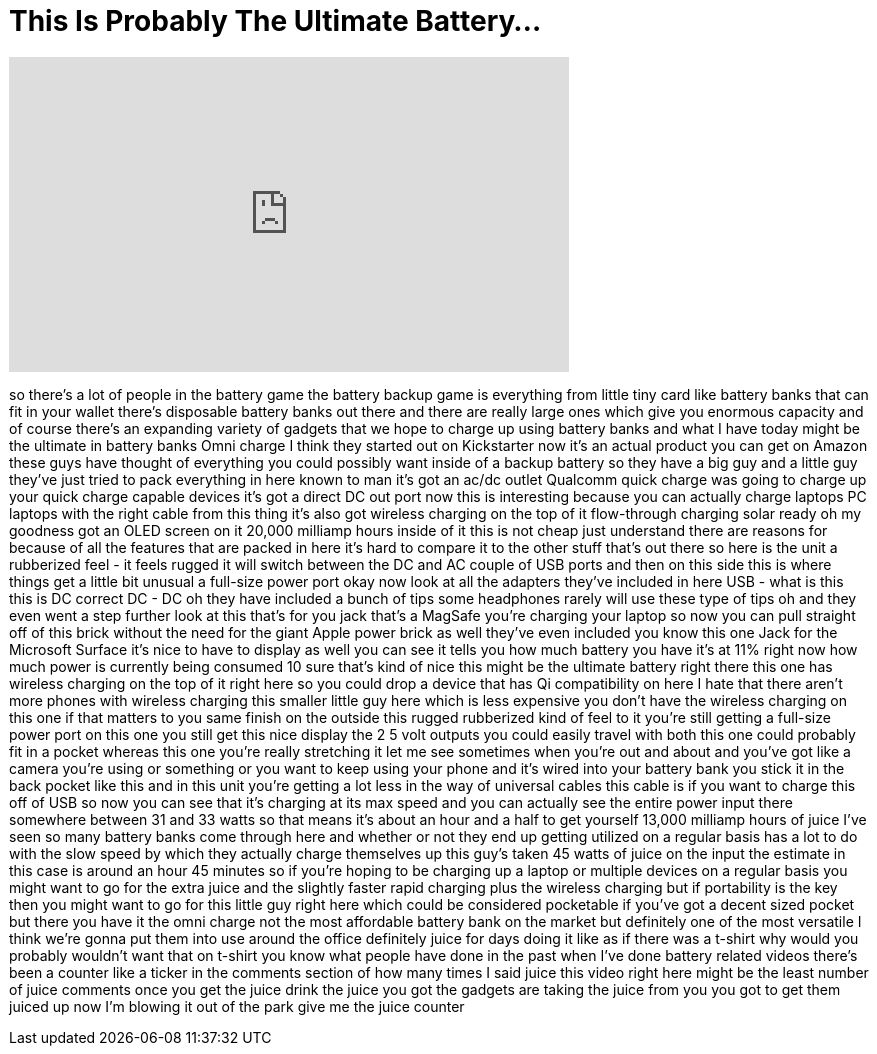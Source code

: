 = This Is Probably The Ultimate Battery...
:published_at: 2017-03-25
:hp-alt-title: This Is Probably The Ultimate Battery...
:hp-image: https://i.ytimg.com/vi/m3I3adQLbVo/maxresdefault.jpg


++++
<iframe width="560" height="315" src="https://www.youtube.com/embed/m3I3adQLbVo?rel=0" frameborder="0" allow="autoplay; encrypted-media" allowfullscreen></iframe>
++++

so there's a lot of people in the
battery game the battery backup game is
everything from little tiny card like
battery banks that can fit in your
wallet there's disposable battery banks
out there and there are really large
ones which give you enormous capacity
and of course there's an expanding
variety of gadgets that we hope to
charge up using battery banks and what I
have today might be the ultimate in
battery banks Omni charge I think they
started out on Kickstarter now it's an
actual product you can get on Amazon
these guys have thought of everything
you could possibly want inside of a
backup battery so they have a big guy
and a little guy they've just tried to
pack everything in here known to man
it's got an ac/dc outlet
Qualcomm quick charge was going to
charge up your quick charge capable
devices it's got a direct DC out port
now this is interesting because you can
actually charge laptops PC laptops with
the right cable from this thing it's
also got wireless charging on the top of
it flow-through charging solar ready oh
my goodness got an OLED screen on it
20,000 milliamp hours inside of it this
is not cheap just understand there are
reasons for because of all the features
that are packed in here it's hard to
compare it to the other stuff that's out
there so here is the unit a rubberized
feel - it feels rugged it will switch
between the DC and AC couple of USB
ports and then on this side this is
where things get a little bit unusual a
full-size power port okay now look at
all the adapters they've included in
here USB - what is this this is DC
correct DC - DC oh they have included a
bunch of tips some headphones rarely
will use these type of tips oh and they
even went a step further look at this
that's for you jack that's a MagSafe
you're charging your laptop so now you
can pull straight off of this brick
without the need for the giant Apple
power brick as well they've even
included you know this one Jack for the
Microsoft Surface it's nice to have to
display as well you can see it tells you
how much battery you have it's at 11%
right now how much power is currently
being consumed 10
sure that's kind of nice this might be
the ultimate battery right there
this one has wireless charging on the
top of it right here so you could drop a
device that has Qi compatibility on here
I hate that there aren't more phones
with wireless charging this smaller
little guy here which is less expensive
you don't have the wireless charging on
this one if that matters to you same
finish on the outside this rugged
rubberized kind of feel to it you're
still getting a full-size power port on
this one you still get this nice display
the 2 5 volt outputs you could easily
travel with both this one could probably
fit in a pocket whereas this one you're
really stretching it let me see
sometimes when you're out and about and
you've got like a camera you're using or
something or you want to keep using your
phone and it's wired into your battery
bank you stick it in the back pocket
like this and in this unit you're
getting a lot less in the way of
universal cables this cable is if you
want to charge this off of USB so now
you can see that it's charging at its
max speed and you can actually see the
entire power input there somewhere
between 31 and 33 watts so that means
it's about an hour and a half to get
yourself 13,000 milliamp hours of juice
I've seen so many battery banks come
through here and whether or not they end
up getting utilized on a regular basis
has a lot to do with the slow speed by
which they actually charge themselves up
this guy's taken 45 watts of juice on
the input the estimate in this case is
around an hour 45 minutes so if you're
hoping to be charging up a laptop or
multiple devices on a regular basis you
might want to go for the extra juice and
the slightly faster rapid charging plus
the wireless charging but if portability
is the key then you might want to go for
this little guy right here which could
be considered pocketable if you've got a
decent sized pocket but there you have
it the omni charge not the most
affordable battery bank on the market
but definitely one of the most versatile
I think we're gonna put them into use
around the office definitely juice for
days doing it like as if there was a
t-shirt
why would you probably wouldn't want
that on t-shirt you know what people
have done in the past when I've done
battery related videos there's been a
counter like a ticker in the comments
section of how many times I said juice
this video right here might be the least
number of juice comments once you get
the juice drink the juice you got the
gadgets are taking the juice from you
you got to get them juiced up now I'm
blowing it out of the park give me the
juice counter